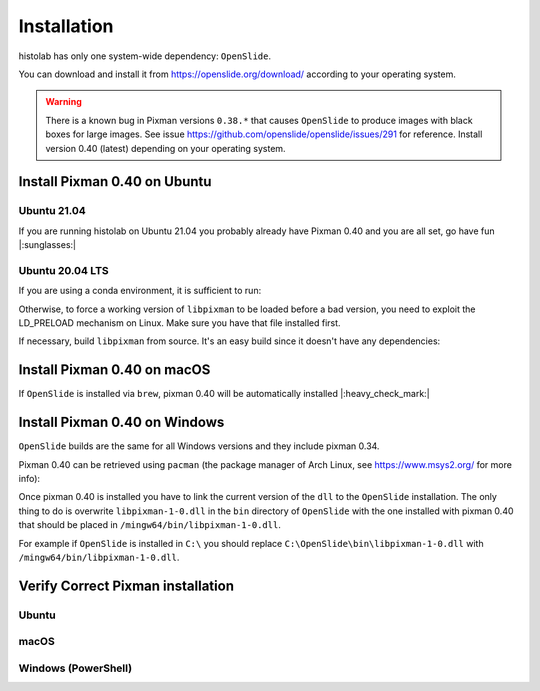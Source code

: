 Installation
============

histolab has only one system-wide dependency: ``OpenSlide``.

You can download and install it from `<https://openslide.org/download/>`_ according to your operating system.


.. warning:: There is a known bug in Pixman versions ``0.38.*`` that causes ``OpenSlide`` to produce images with black boxes for large images. See issue https://github.com/openslide/openslide/issues/291 for reference. Install version 0.40 (latest) depending on your operating system.

Install Pixman 0.40 on Ubuntu
*****************************

Ubuntu 21.04
------------
If you are running histolab on Ubuntu 21.04 you probably already have Pixman 0.40 and you are all set, go have fun |:sunglasses:|


Ubuntu 20.04 LTS
----------------
If you are using a conda environment, it is sufficient to run:

.. prompt:: text
    :prompts: $

    conda install -c anaconda pixman==0.40

Otherwise, to force a working version of ``libpixman`` to be loaded before a bad version, you need to exploit the LD_PRELOAD mechanism on Linux.
Make sure you have that file installed first.

.. prompt:: text
    :prompts: $

    export LD_PRELOAD=/path/of/libpixman-1.so.0.40.0:$LD_PRELOAD

If necessary, build ``libpixman`` from source. It's an easy build since it doesn't have any dependencies:

.. prompt:: text
    :prompts: $

    wget https://cairographics.org/releases/pixman-0.40.0.tar.gz
    tar -xvf pixman-0.40.0.tar.gz
    cd pixman-0.40.0
    ./configure
    make
    sudo make install

Install Pixman 0.40 on macOS
****************************

If ``OpenSlide`` is installed via ``brew``, pixman 0.40 will be automatically installed |:heavy_check_mark:|


Install Pixman 0.40 on Windows
******************************

``OpenSlide`` builds are the same for all Windows versions and they include pixman 0.34.

Pixman 0.40 can be retrieved using ``pacman`` (the package manager of Arch Linux, see `<https://www.msys2.org/>`_ for more info):

.. prompt:: text
    :prompts: $

    pacman -S mingw-w64-x86_64-pixman

Once pixman 0.40 is installed you have to link the current version of the ``dll`` to the ``OpenSlide`` installation.
The only thing to do is overwrite ``libpixman-1-0.dll`` in the ``bin`` directory of ``OpenSlide`` with the one installed with pixman 0.40 that should be placed in ``/mingw64/bin/libpixman-1-0.dll``.

For example if ``OpenSlide`` is installed in ``C:\`` you should replace ``C:\OpenSlide\bin\libpixman-1-0.dll`` with ``/mingw64/bin/libpixman-1-0.dll``.


Verify Correct Pixman installation
**********************************

Ubuntu
------

.. prompt:: text
    :prompts: $

    ldconfig -v | grep libpixman


macOS
-----

.. prompt:: text
    :prompts: $

    brew list --versions pixman


Windows (PowerShell)
--------------------

.. prompt:: text
    :prompts: $

    (Get-Item "C:\OpenSlide\bin\libpixman-1-0.dll").VersionInfo | format-list
